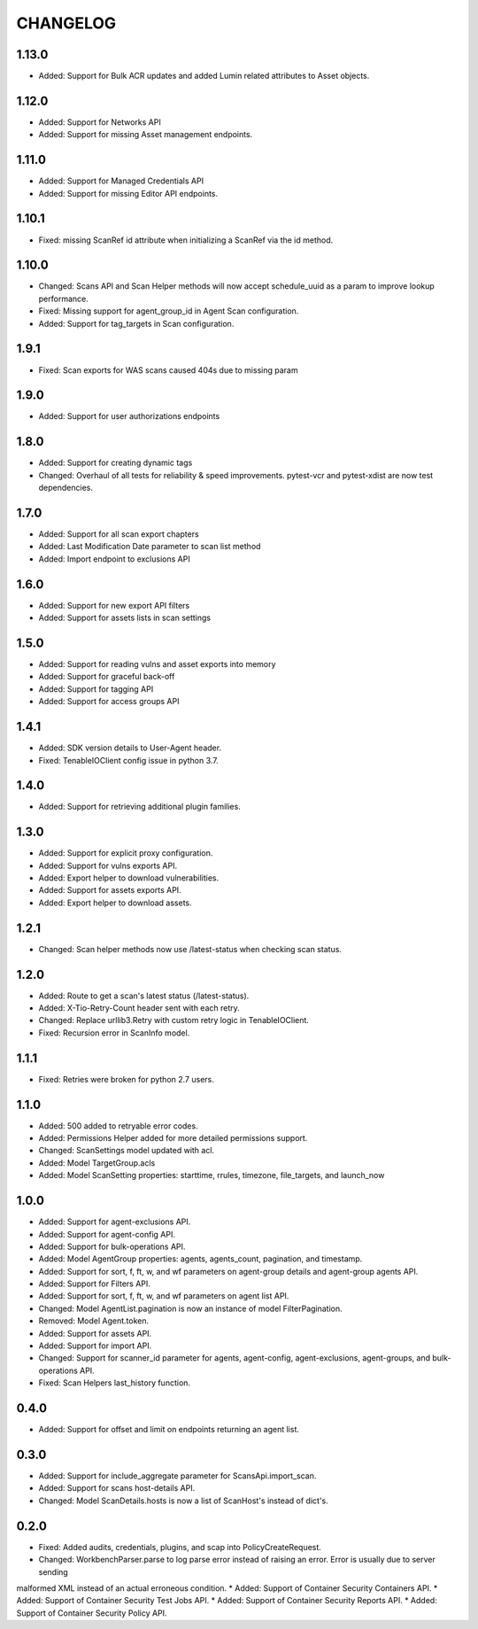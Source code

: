 =========
CHANGELOG
=========

1.13.0
==========
* Added: Support for Bulk ACR updates and added Lumin related attributes to Asset objects.

1.12.0
==========
* Added: Support for Networks API
* Added: Support for missing Asset management endpoints.

1.11.0
==========
* Added: Support for Managed Credentials API
* Added: Support for missing Editor API endpoints.

1.10.1
==========
* Fixed: missing ScanRef id attribute when initializing a ScanRef via the id method.

1.10.0
==========
* Changed: Scans API and Scan Helper methods will now accept schedule_uuid as a param to improve lookup performance.
* Fixed: Missing support for agent_group_id in Agent Scan configuration.
* Added: Support for tag_targets in Scan configuration.

1.9.1
==========
* Fixed: Scan exports for WAS scans caused 404s due to missing param

1.9.0
==========
* Added: Support for user authorizations endpoints

1.8.0
==========
* Added: Support for creating dynamic tags
* Changed: Overhaul of all tests for reliability & speed improvements. pytest-vcr and pytest-xdist are now test dependencies.

1.7.0
==========
* Added: Support for all scan export chapters
* Added: Last Modification Date parameter to scan list method
* Added: Import endpoint to exclusions API

1.6.0
==========

* Added: Support for new export API filters
* Added: Support for assets lists in scan settings

1.5.0
==========

* Added: Support for reading vulns and asset exports into memory
* Added: Support for graceful back-off
* Added: Support for tagging API
* Added: Support for access groups API

1.4.1
==========

* Added: SDK version details to User-Agent header.
* Fixed: TenableIOClient config issue in python 3.7.

1.4.0
==========

* Added: Support for retrieving additional plugin families.

1.3.0
==========

* Added: Support for explicit proxy configuration.
* Added: Support for vulns exports API.
* Added: Export helper to download vulnerabilities.
* Added: Support for assets exports API.
* Added: Export helper to download assets.

1.2.1
==========

* Changed: Scan helper methods now use /latest-status when checking scan status.

1.2.0
==========

* Added: Route to get a scan's latest status (/latest-status).
* Added: X-Tio-Retry-Count header sent with each retry.
* Changed: Replace urllib3.Retry with custom retry logic in TenableIOClient.
* Fixed: Recursion error in ScanInfo model.

1.1.1
==========

* Fixed: Retries were broken for python 2.7 users.

1.1.0
==========

* Added: 500 added to retryable error codes.
* Added: Permissions Helper added for more detailed permissions support.
* Changed: ScanSettings model updated with acl.
* Added: Model TargetGroup.acls
* Added: Model ScanSetting properties: starttime, rrules, timezone, file_targets, and launch_now

1.0.0
==========

* Added: Support for agent-exclusions API.
* Added: Support for agent-config API.
* Added: Support for bulk-operations API.
* Added: Model AgentGroup properties: agents, agents_count, pagination, and timestamp.
* Added: Support for sort, f, ft, w, and wf parameters on agent-group details and agent-group agents API.
* Added: Support for Filters API.
* Added: Support for sort, f, ft, w, and wf parameters on agent list API.
* Changed: Model AgentList.pagination is now an instance of model FilterPagination.
* Removed: Model Agent.token.
* Added: Support for assets API.
* Added: Support for import API.
* Changed: Support for scanner_id parameter for agents, agent-config, agent-exclusions, agent-groups, and bulk-operations API.
* Fixed: Scan Helpers last_history function.

0.4.0
=====

* Added: Support for offset and limit on endpoints returning an agent list.

0.3.0
=====

* Added: Support for include_aggregate parameter for ScansApi.import_scan.
* Added: Support for scans host-details API.
* Changed: Model ScanDetails.hosts is now a list of ScanHost's instead of dict's.

0.2.0
=====

* Fixed: Added audits, credentials, plugins, and scap into PolicyCreateRequest.
* Changed: WorkbenchParser.parse to log parse error instead of raising an error. Error is usually due to server sending
malformed XML instead of an actual erroneous condition.
* Added: Support of Container Security Containers API.
* Added: Support of Container Security Test Jobs API.
* Added: Support of Container Security Reports API.
* Added: Support of Container Security Policy API.
